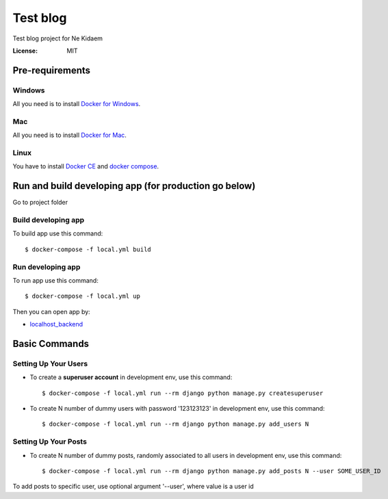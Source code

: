 Test blog
=========

Test blog project for Ne Kidaem


:License: MIT


Pre-requirements
----------------

Windows
^^^^^^^

All you need is to install `Docker for Windows`_.

.. _Docker for Windows: https://docs.docker.com/docker-for-windows/


Mac
^^^

All you need is to install `Docker for Mac`_.

.. _Docker for Mac: https://docs.docker.com/docker-for-mac/


Linux
^^^^^

You have to install `Docker CE`_ and `docker compose`_.


.. _Docker CE: https://docs.docker.com/install/linux/docker-ce/ubuntu/

.. _docker compose: https://docs.docker.com/compose/install/



Run and build developing app (for production go below)
------------------------------------------------------

Go to project folder

Build developing app
^^^^^^^^^^^^^^^^^^^^

To build app use this command::

    $ docker-compose -f local.yml build

Run developing app
^^^^^^^^^^^^^^^^^^

To run app use this command::

    $ docker-compose -f local.yml up

Then you can open app by:

* localhost_backend_

.. _localhost_backend: http://localhost:8000/

Basic Commands
--------------

Setting Up Your Users
^^^^^^^^^^^^^^^^^^^^^

* To create a **superuser account** in development env, use this command::

    $ docker-compose -f local.yml run --rm django python manage.py createsuperuser


* To create N number of dummy users with password '123123123' in development env, use this command::

    $ docker-compose -f local.yml run --rm django python manage.py add_users N

Setting Up Your Posts
^^^^^^^^^^^^^^^^^^^^^

* To create N number of dummy posts, randomly associated to all users in development env, use this command::

    $ docker-compose -f local.yml run --rm django python manage.py add_posts N --user SOME_USER_ID


To add posts to specific user, use optional argument '--user', where value is a user id
